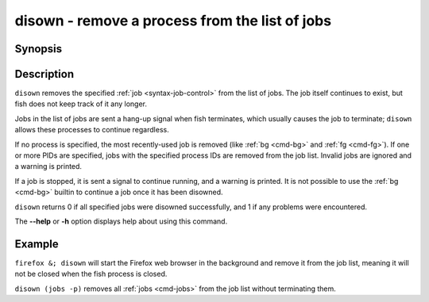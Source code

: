 .. _cmd-disown:

disown - remove a process from the list of jobs
===============================================

Synopsis
--------

.. synopsis::

    disown [PID ...]

Description
-----------

``disown`` removes the specified :ref:`job <syntax-job-control>` from the list of jobs. The job itself continues to exist, but fish does not keep track of it any longer.

Jobs in the list of jobs are sent a hang-up signal when fish terminates, which usually causes the job to terminate; ``disown`` allows these processes to continue regardless.

If no process is specified, the most recently-used job is removed (like :ref:`bg <cmd-bg>` and :ref:`fg <cmd-fg>`).  If one or more PIDs are specified, jobs with the specified process IDs are removed from the job list. Invalid jobs are ignored and a warning is printed.

If a job is stopped, it is sent a signal to continue running, and a warning is printed. It is not possible to use the :ref:`bg <cmd-bg>` builtin to continue a job once it has been disowned.

``disown`` returns 0 if all specified jobs were disowned successfully, and 1 if any problems were encountered.

The **--help** or **-h** option displays help about using this command.

Example
-------

``firefox &; disown`` will start the Firefox web browser in the background and remove it from the job list, meaning it will not be closed when the fish process is closed.

``disown (jobs -p)`` removes all :ref:`jobs <cmd-jobs>` from the job list without terminating them.
